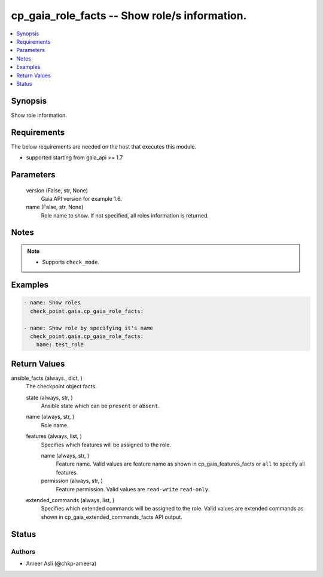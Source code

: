 .. _cp_gaia_role_facts_module:


cp_gaia_role_facts -- Show role/s information.
==============================================

.. contents::
   :local:
   :depth: 1


Synopsis
--------

Show role information.



Requirements
------------
The below requirements are needed on the host that executes this module.

- supported starting from gaia\_api \>= 1.7



Parameters
----------

  version (False, str, None)
    Gaia API version for example 1.6.


  name (False, str, None)
    Role name to show. If not specified, all roles information is returned.





Notes
-----

.. note::
   - Supports \ :literal:`check\_mode`\ .




Examples
--------

.. code-block:: yaml+jinja

    
    - name: Show roles
      check_point.gaia.cp_gaia_role_facts:

    - name: Show role by specifying it's name
      check_point.gaia.cp_gaia_role_facts:
        name: test_role




Return Values
-------------

ansible_facts (always., dict, )
  The checkpoint object facts.


  state (always, str, )
    Ansible state which can be \ :literal:`present`\  or \ :literal:`absent`\ .


  name (always, str, )
    Role name.


  features (always, list, )
    Specifies which features will be assigned to the role.


    name (always, str, )
      Feature name. Valid values are feature name as shown in cp\_gaia\_features\_facts or \ :literal:`all`\  to specify all features.


    permission (always, str, )
      Feature permission. Valid values are \ :literal:`read-write`\  \ :literal:`read-only`\ .



  extended_commands (always, list, )
    Specifies which extended commands will be assigned to the role. Valid values are extended commands as shown in cp\_gaia\_extended\_commands\_facts API output.






Status
------





Authors
~~~~~~~

- Ameer Asli (@chkp-ameera)

